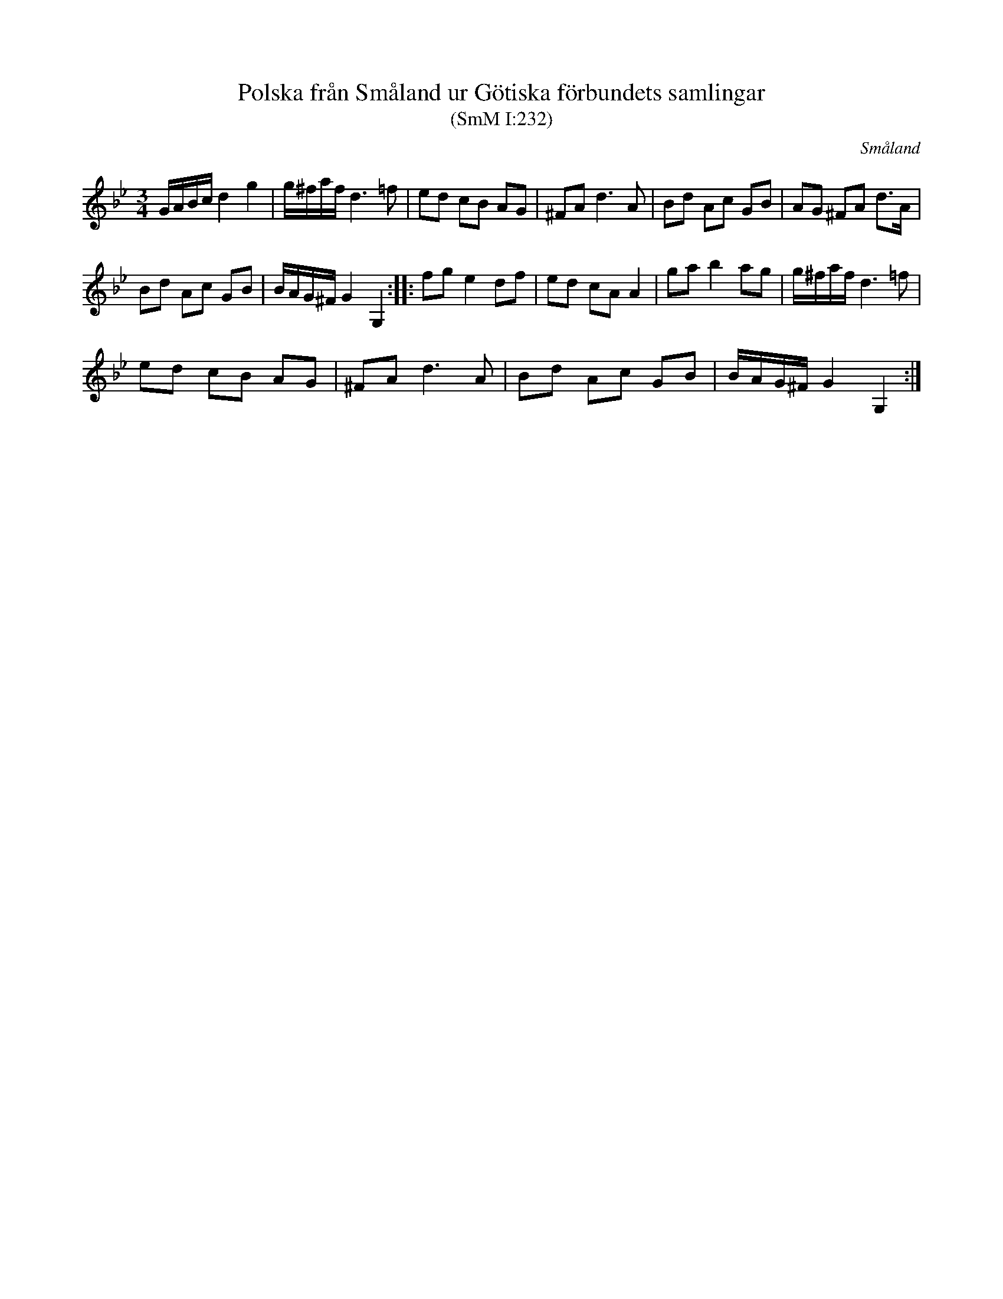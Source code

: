 %%abc-charset utf-8

X:232
T:Polska från Småland ur Götiska förbundets samlingar
T:(SmM I:232)
R:Polska
B:Småländsk Musiktradition
O:Småland
M:3/4
L:1/8
K:Gm
G/A/B/c/ d2 g2|g/^f/a/f/ d3 =f|ed cB AG| ^FA d3 A|Bd Ac GB|AG ^FA d>A|
Bd Ac GB|B/A/G/^F/ G2 G,2:| |:fg e2 df|ed cA A2|ga b2 ag|g/^f/a/f/ d3 =f|
ed cB AG|^FA d3 A|Bd Ac GB|B/A/G/^F/ G2 G,2:|

